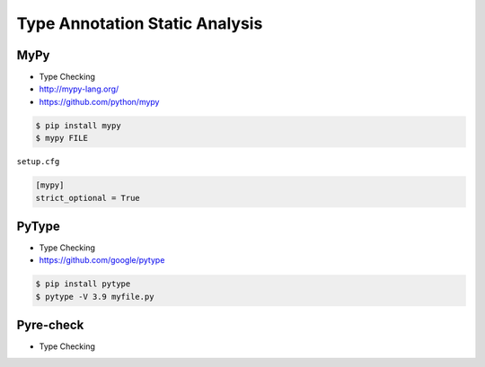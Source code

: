 Type Annotation Static Analysis
===============================


MyPy
----
* Type Checking
* http://mypy-lang.org/
* https://github.com/python/mypy

.. code-block:: console

    $ pip install mypy
    $ mypy FILE

``setup.cfg``

.. code-block:: ini

    [mypy]
    strict_optional = True


PyType
------
* Type Checking
* https://github.com/google/pytype

.. code-block:: console

    $ pip install pytype
    $ pytype -V 3.9 myfile.py


Pyre-check
----------
* Type Checking
